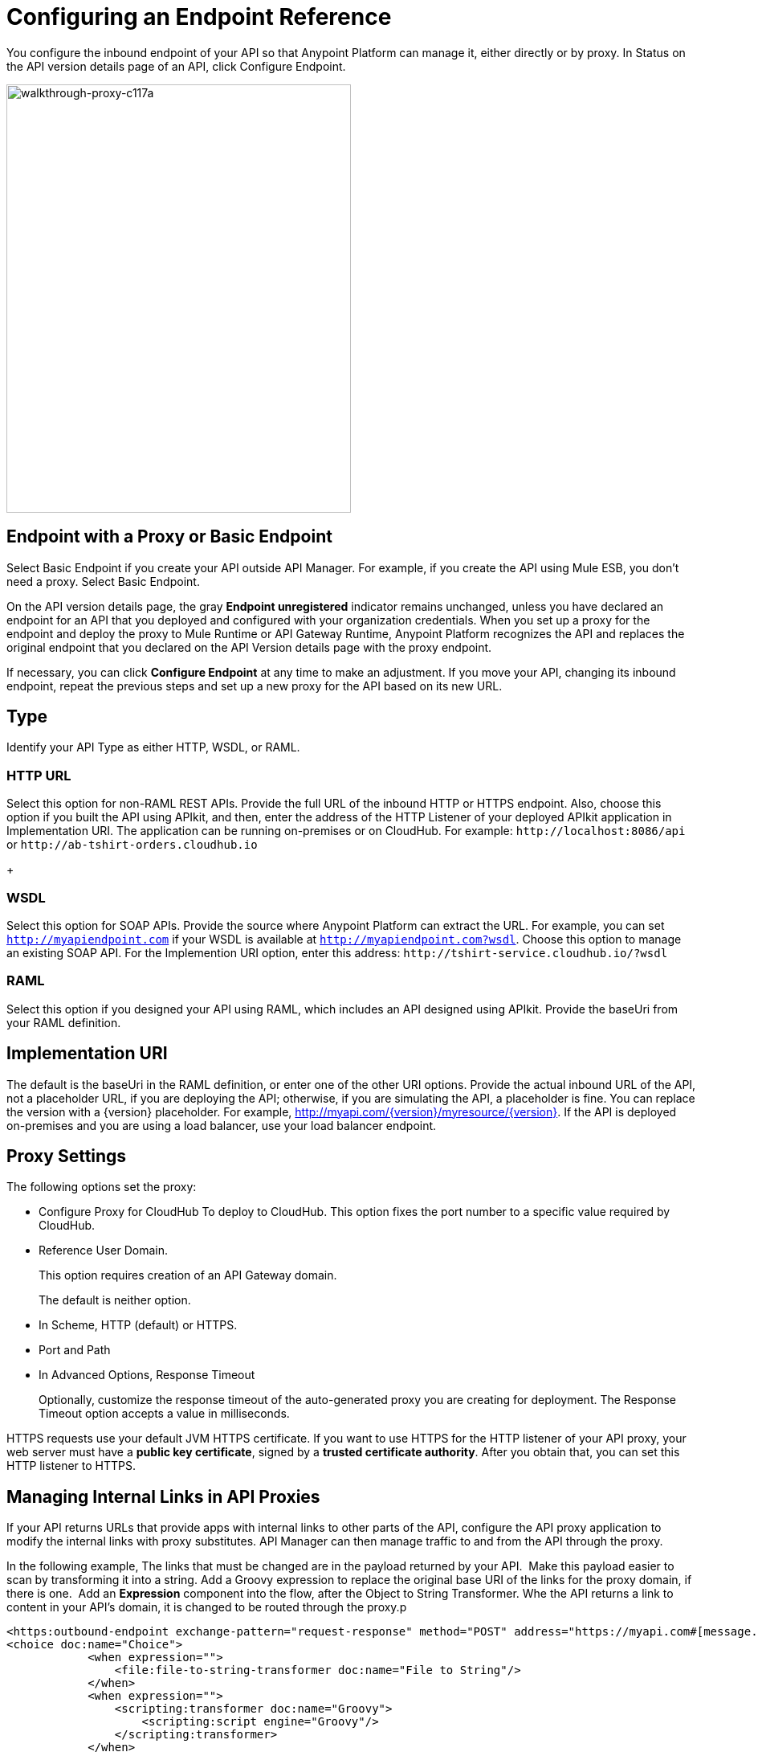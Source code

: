 = Configuring an Endpoint Reference

You configure the inbound endpoint of your API so that Anypoint Platform can manage it, either directly or by proxy. In Status on the API version details page of an API, click Configure Endpoint.

image::walkthrough-proxy-c117a.png[walkthrough-proxy-c117a,width=429,height=533]

== Endpoint with a Proxy or Basic Endpoint

Select Basic Endpoint if you create your API outside API Manager. For example, if you create the API using Mule ESB, you don't need a proxy. Select Basic Endpoint.

On the API version details page, the gray *Endpoint unregistered* indicator remains unchanged, unless you have declared an endpoint for an API that you deployed and configured with your organization credentials. When you set up a proxy for the endpoint and deploy the proxy to Mule Runtime or API Gateway Runtime, Anypoint Platform recognizes the API and replaces the original endpoint that you declared on the API Version details page with the proxy endpoint.

If necessary, you can click *Configure Endpoint* at any time to make an adjustment. If you move your API, changing its inbound endpoint, repeat the previous steps and set up a new proxy for the API based on its new URL.

== Type

Identify your API Type as either HTTP, WSDL, or RAML.

=== HTTP URL

Select this option for non-RAML REST APIs. Provide the full URL of the inbound HTTP or HTTPS endpoint. Also, choose this option if you built the API using APIkit, and then, enter the address of the HTTP Listener of your deployed APIkit application in Implementation URI. The application can be running on-premises or on CloudHub. For example: `+http://localhost:8086/api+` or `+http://ab-tshirt-orders.cloudhub.io+`
+

=== WSDL

Select this option for SOAP APIs. Provide the source where Anypoint Platform can extract the URL. For example, you can set `http://myapiendpoint.com` if your WSDL is available at `http://myapiendpoint.com?wsdl`. Choose this option to manage an existing SOAP API. For the Implemention URI option, enter this address: `+http://tshirt-service.cloudhub.io/?wsdl+`

=== RAML

Select this option if you designed your API using RAML, which includes an API designed using APIkit. Provide the baseUri from your RAML definition. 

== Implementation URI

The default is the baseUri in the RAML definition, or enter one of the other URI options. Provide the actual inbound URL of the API, not a placeholder URL, if you are deploying the API; otherwise, if you  are simulating the API, a placeholder is fine. You can replace the version with a \{version} placeholder. For example, http://myapi.com/\{version}/myresource/\{version}. If the API is deployed on-premises and you are using a load balancer, use your load balancer endpoint. 


== Proxy Settings

The following options set the proxy:

* Configure Proxy for CloudHub 
To deploy to CloudHub. This option fixes the port number to a specific value required by CloudHub.
+
* Reference User Domain. 
+
This option requires creation of an API Gateway domain.
+
The default is neither option.
+
* In Scheme, HTTP (default) or HTTPS.
+
* Port and Path
+
* In Advanced Options, Response Timeout
+
Optionally, customize the response timeout of the auto-generated proxy you are creating for deployment. The Response Timeout option accepts a value in milliseconds.

HTTPS requests use your default JVM HTTPS certificate. If you want to use HTTPS for the HTTP listener of your API proxy, your web server must have a *public key certificate*, signed by a *trusted certificate authority*. After you obtain that, you can set this HTTP listener to HTTPS.

== Managing Internal Links in API Proxies

If your API returns URLs that provide apps with internal links to other parts of the API, configure the API proxy application to modify the internal links with proxy substitutes. API Manager can then manage traffic to and from the API through the proxy.

In the following example, The links that must be changed are in the payload returned by your API.  Make this payload easier to scan by transforming it into a string. Add a Groovy expression to replace the original base URI of the links for the proxy domain, if there is one.  Add an *Expression* component into the flow, after the Object to String Transformer. Whe the API returns a link to content in your API's domain, it is changed to be routed through the proxy.p

[source, xml, linenums]
----
<https:outbound-endpoint exchange-pattern="request-response" method="POST" address="https://myapi.com#[message.inboundProperties['http.request']]" doc:name="Request to API"/>
<choice doc:name="Choice">
            <when expression="">
                <file:file-to-string-transformer doc:name="File to String"/>
            </when>
            <when expression="">
                <scripting:transformer doc:name="Groovy">
                    <scripting:script engine="Groovy"/>
                </scripting:transformer>
            </when>
            <otherwise>
                <object-to-string-transformer doc:name="Object to String"/>
            </otherwise>
</choice>
<expression-component doc:name="Replace BaseUri in payload">      <![CDATA[message.setPayload(message.getPayload().toString().replace("https://myapi.com/", "http://localhost:8083/"));]]>
</expression-component>
----

== Troubleshooting Endpoint Tracking

If you deploy your API or proxy, and believe it should be tracked, check that all the following are true:

* Your endpoint, configured in your API or proxy, does not have any trailing slashes
for connection to your Anypoint Platform organization.
* If you deploy to CloudHub, ensure that you correctly entered the client ID and client secret of your Anypoint Platform organization as environment variables.

If you deployed your proxy to the cloud, your endpoint should match the domain you selected on deployment. If you deployed to an on-premises gateway, your endpoint is likely http://0.0.0.0:8081. The Anypoint Platform agent is tracking your endpoint using this URI, but the URI that you expose to developers can differ.

If you are running an on-premises API Gateway on your local laptop, other developers cannot use this endpoint from their machines.

== Endpoint of a Proxy

In API Manager, if you download and deploy a proxy, the endpoint is automatically updated on the API version details page to reflect the inbound endpoint of your proxy. API Manager recognizes the proxy URL as a stand-in for your original URL and updates it automatically on this screen. If you deployed your proxy to a cloud gateway, your endpoint should match the domain you selected on deployment. If you deployed to an on-premises gateway, your endpoint is likely http://0.0.0.0:8081. The Anypoint Platform agent is tracking your endpoint using this URI, but the URI that you expose to developers may vary according to your use case.

If you are running an on-premises API Gateway on your local laptop, other developers cannot use this endpoint from their machines.

Deploy to a URL that can be accessed securely by third parties and provide the IP address as an entry point for your API in all your documentation. For example, in all documentation for your API, replace http://0.0.0.0:8081/api with the IP address of the server, such as http://133.45.65.2/api.

You can also download and use a localhost tunnel such as ngrok from http://ngrok.com[ngrok.com]. You can assess whether this is appropriate for your use case and does not violate your company's security policies. If you use ngrok, be sure to turn off ngrok when you are finished with the tutorial.



== See Also

* link:/api-manager/setting-up-an-api-proxy[Set up a proxy] 
* link:/api-manager/setting-up-an-api-proxy#deploying-a-proxy[Deploy the proxy]
* link:/api-manager/configuring-an-api-gateway[Load balancer endpoint]
* link:/api-manager/https-reference[HTTPS Reference].
